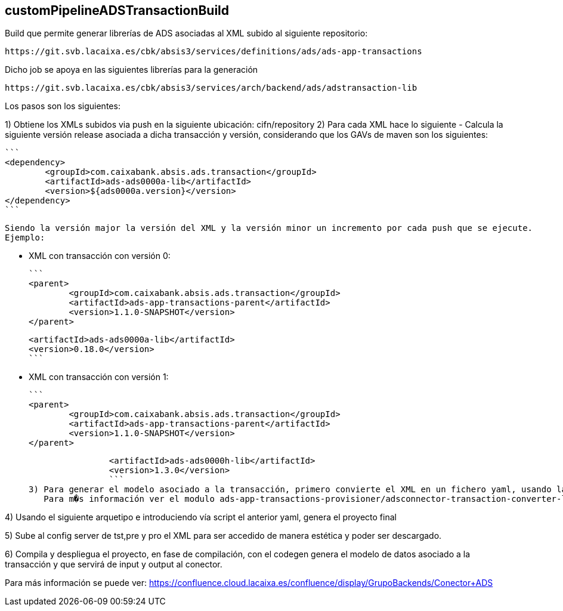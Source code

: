 ## customPipelineADSTransactionBuild

Build que permite generar librerías de ADS asociadas al XML subido al siguiente repositorio:

	https://git.svb.lacaixa.es/cbk/absis3/services/definitions/ads/ads-app-transactions

Dicho job se apoya en las siguientes librerías para la generación

	https://git.svb.lacaixa.es/cbk/absis3/services/arch/backend/ads/adstransaction-lib

Los pasos son los siguientes:

1) Obtiene los XMLs subidos via push en la siguiente ubicación: cifn/repository
2) Para cada XML hace lo siguiente
	- Calcula la siguiente versión release asociada a dicha transacción y versión, considerando que los GAVs de maven son los siguientes:

		```	
		<dependency>
			<groupId>com.caixabank.absis.ads.transaction</groupId>
			<artifactId>ads-ads0000a-lib</artifactId>
			<version>${ads0000a.version}</version>
		</dependency>
		```
		
		Siendo la versión major la versión del XML y la versión minor un incremento por cada push que se ejecute.
		Ejemplo:
		
		* XML con transacción con versión 0:	 
		
		```
		<parent>
			<groupId>com.caixabank.absis.ads.transaction</groupId>
			<artifactId>ads-app-transactions-parent</artifactId>
			<version>1.1.0-SNAPSHOT</version>
		</parent>
		
		<artifactId>ads-ads0000a-lib</artifactId>
		<version>0.18.0</version>
		```
		
		* XML con transacción con versión 1:
		
		```
		<parent>
			<groupId>com.caixabank.absis.ads.transaction</groupId>
			<artifactId>ads-app-transactions-parent</artifactId>
			<version>1.1.0-SNAPSHOT</version>
		</parent>
		
		<artifactId>ads-ads0000h-lib</artifactId>
		<version>1.3.0</version>
		```
3) Para generar el modelo asociado a la transacción, primero convierte el XML en un fichero yaml, usando la libreria adstransaction-converter-lib.jar la cual se descarga previamente.
   Para m�s información ver el modulo ads-app-transactions-provisioner/adsconnector-transaction-converter-lib
   
4) Usando el siguiente arquetipo e introduciendo vía script el anterior yaml, genera el proyecto final

5) Sube al config server de tst,pre y pro el XML para ser accedido de manera estética y poder ser descargado.

6) Compila y despliegua el proyecto, en fase de compilación, con el codegen genera el modelo de datos asociado a la transacción y que servirá de input y output al conector.

Para más información se puede ver:
	https://confluence.cloud.lacaixa.es/confluence/display/GrupoBackends/Conector+ADS 

   